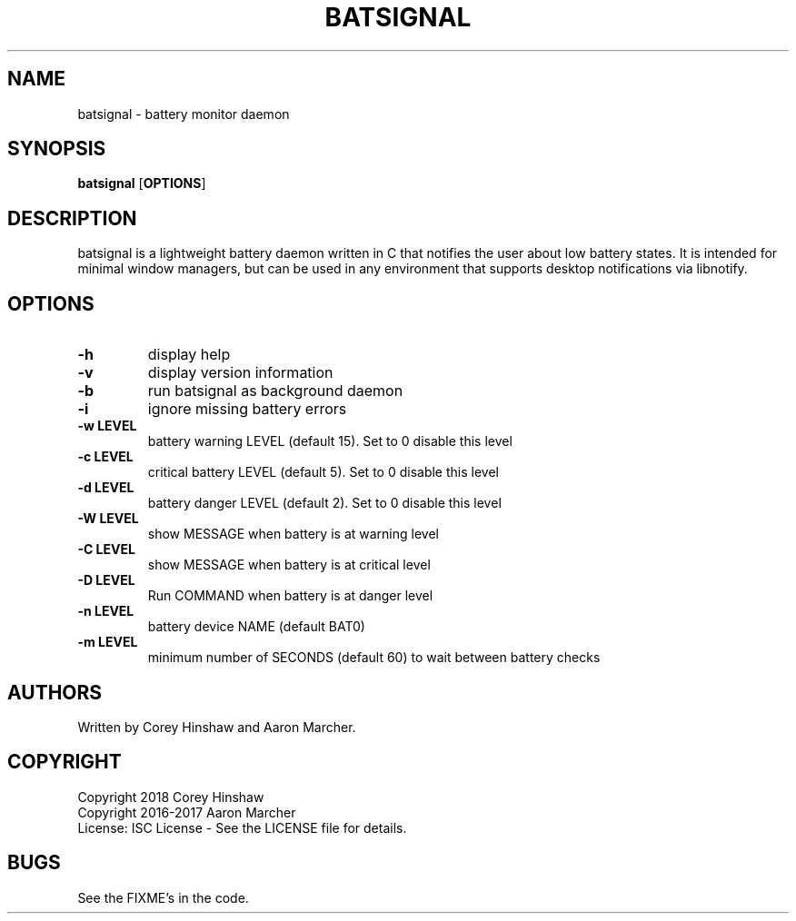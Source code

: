 .TH BATSIGNAL 1 batsignal\-VERSION
.SH NAME
batsignal \- battery monitor daemon
.SH SYNOPSIS
.B batsignal
.RB [ OPTIONS ]
.SH DESCRIPTION
batsignal is a lightweight battery daemon written in C that notifies the user about low battery states. It is intended for minimal window managers, but can be used in any environment that supports desktop notifications via libnotify.
.SH OPTIONS
.TP
.B \-h
display help
.TP
.B \-v
display version information
.TP
.B \-b
run batsignal as background daemon
.TP
.B \-i
ignore missing battery errors
.TP
.B \-w LEVEL
battery warning LEVEL (default 15). Set to 0 disable this level
.TP
.B \-c LEVEL
critical battery LEVEL (default 5). Set to 0 disable this level
.TP
.B \-d LEVEL
battery danger LEVEL (default 2). Set to 0 disable this level
.TP
.B \-W LEVEL
show MESSAGE when battery is at warning level
.TP
.B \-C LEVEL
show MESSAGE when battery is at critical level
.TP
.B \-D LEVEL
Run COMMAND when battery is at danger level
.TP
.B \-n LEVEL
battery device NAME (default BAT0)
.TP
.B \-m LEVEL
minimum number of SECONDS (default 60) to wait between battery checks
.SH AUTHORS
Written by Corey Hinshaw and Aaron Marcher.
.SH COPYRIGHT
Copyright 2018 Corey Hinshaw
.br
Copyright 2016-2017 Aaron Marcher
.br
License: ISC License - See the LICENSE file for details.
.SH BUGS
See the FIXME's in the code.
